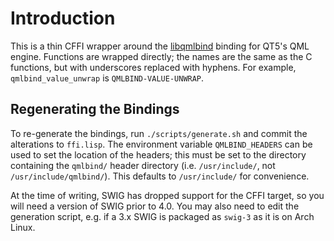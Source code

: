 * Introduction
  This is a thin CFFI wrapper around the [[https://github.com/seanchas116/libqmlbind][libqmlbind]] binding for QT5's QML
  engine. Functions are wrapped directly; the names are the same as
  the C functions, but with underscores replaced with hyphens. For
  example, =qmlbind_value_unwrap= is =QMLBIND-VALUE-UNWRAP=.

** Regenerating the Bindings
   To re-generate the bindings, run =./scripts/generate.sh= and commit
   the alterations to =ffi.lisp=. The environment variable
   =QMLBIND_HEADERS= can be used to set the location of the headers;
   this must be set to the directory containing the =qmlbind/= header
   directory (i.e. =/usr/include/=, not =/usr/include/qmlbind/=). This
   defaults to =/usr/include/= for convenience.

   At the time of writing, SWIG has dropped support for the CFFI
   target, so you will need a version of SWIG prior to 4.0. You may
   also need to edit the generation script, e.g. if a 3.x SWIG is
   packaged as =swig-3= as it is on Arch Linux.

